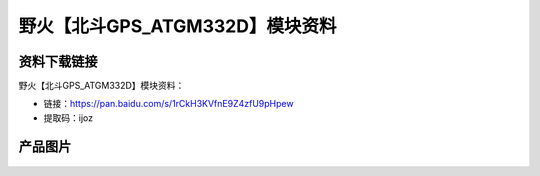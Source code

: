 
野火【北斗GPS_ATGM332D】模块资料
================================

资料下载链接
------------

野火【北斗GPS_ATGM332D】模块资料：

- 链接：https://pan.baidu.com/s/1rCkH3KVfnE9Z4zfU9pHpew

- 提取码：ijoz


产品图片
--------

.. figure:: media/北斗GPS_ATGM332D.jpg
   :alt: 北斗GPS_ATGM332D



